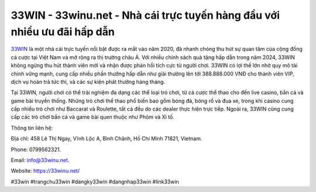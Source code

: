 33WIN - 33winu.net - Nhà cái trực tuyến hàng đầu với nhiều ưu đãi hấp dẫn
===================================

`33WIN <https://33winu.net/>`_ là một nhà cái trực tuyến nổi bật được ra mắt vào năm 2020, đã nhanh chóng thu hút sự quan tâm của cộng đồng cá cược tại Việt Nam và mở rộng ra thị trường châu Á. Với nhiều chính sách quà tặng hấp dẫn trong năm 2024, 33WIN không ngừng thu hút thành viên mới và nhận được phản hồi tích cực từ người chơi. 33WIN có lợi thế lớn nhờ quy mô tài chính vững mạnh, cung cấp nhiều phần thưởng hấp dẫn như giải thưởng lên tới 388.888.000 VNĐ cho thành viên VIP, dịch vụ hoàn trả tức thì, và các sự kiện phát thưởng hàng tháng.

Tại 33WIN, người chơi có thể trải nghiệm đa dạng các thể loại trò chơi, từ cá cược thể thao cho đến live casino, bắn cá và game bài truyền thống. Những trò chơi thể thao phổ biến bao gồm bóng đá, bóng rổ và đua xe, trong khi casino cung cấp nhiều trò chơi như Baccarat và Roulette, tất cả đều do các dealer thực hiện trực tiếp. Ngoài ra, 33WIN cũng cung cấp các trò chơi bắn cá và game bài quen thuộc như Phỏm và Xì tố.

Thông tin liên hệ: 

Địa chỉ: 458 Lê Thị Ngay, Vĩnh Lộc A, Bình Chánh, Hồ Chí Minh 71821, Vietnam. 

Phone: 0799562321. 

Email: info@33winu.net. 

Website: https://33winu.net/

#33win #trangchu33win #dangky33win #dangnhap33win #link33win
